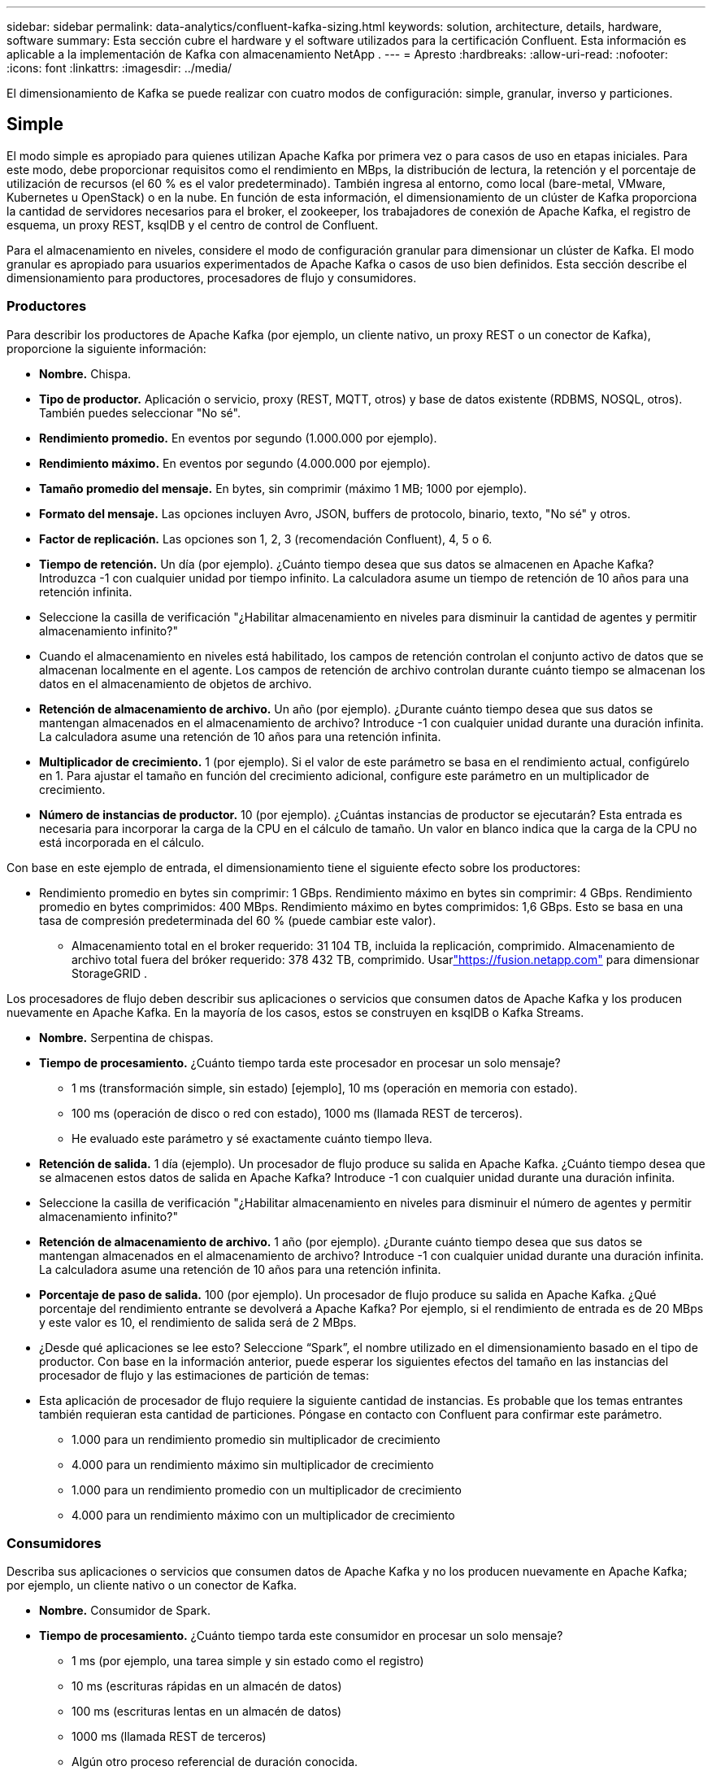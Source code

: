 ---
sidebar: sidebar 
permalink: data-analytics/confluent-kafka-sizing.html 
keywords: solution, architecture, details, hardware, software 
summary: Esta sección cubre el hardware y el software utilizados para la certificación Confluent.  Esta información es aplicable a la implementación de Kafka con almacenamiento NetApp . 
---
= Apresto
:hardbreaks:
:allow-uri-read: 
:nofooter: 
:icons: font
:linkattrs: 
:imagesdir: ../media/


[role="lead"]
El dimensionamiento de Kafka se puede realizar con cuatro modos de configuración: simple, granular, inverso y particiones.



== Simple

El modo simple es apropiado para quienes utilizan Apache Kafka por primera vez o para casos de uso en etapas iniciales.  Para este modo, debe proporcionar requisitos como el rendimiento en MBps, la distribución de lectura, la retención y el porcentaje de utilización de recursos (el 60 % es el valor predeterminado).  También ingresa al entorno, como local (bare-metal, VMware, Kubernetes u OpenStack) o en la nube.  En función de esta información, el dimensionamiento de un clúster de Kafka proporciona la cantidad de servidores necesarios para el broker, el zookeeper, los trabajadores de conexión de Apache Kafka, el registro de esquema, un proxy REST, ksqlDB y el centro de control de Confluent.

Para el almacenamiento en niveles, considere el modo de configuración granular para dimensionar un clúster de Kafka.  El modo granular es apropiado para usuarios experimentados de Apache Kafka o casos de uso bien definidos.  Esta sección describe el dimensionamiento para productores, procesadores de flujo y consumidores.



=== Productores

Para describir los productores de Apache Kafka (por ejemplo, un cliente nativo, un proxy REST o un conector de Kafka), proporcione la siguiente información:

* *Nombre.*  Chispa.
* *Tipo de productor.*  Aplicación o servicio, proxy (REST, MQTT, otros) y base de datos existente (RDBMS, NOSQL, otros).  También puedes seleccionar "No sé".
* *Rendimiento promedio.*  En eventos por segundo (1.000.000 por ejemplo).
* *Rendimiento máximo.*  En eventos por segundo (4.000.000 por ejemplo).
* *Tamaño promedio del mensaje.*  En bytes, sin comprimir (máximo 1 MB; 1000 por ejemplo).
* *Formato del mensaje.*  Las opciones incluyen Avro, JSON, buffers de protocolo, binario, texto, "No sé" y otros.
* *Factor de replicación.*  Las opciones son 1, 2, 3 (recomendación Confluent), 4, 5 o 6.
* *Tiempo de retención.*  Un día (por ejemplo).  ¿Cuánto tiempo desea que sus datos se almacenen en Apache Kafka?  Introduzca -1 con cualquier unidad por tiempo infinito.  La calculadora asume un tiempo de retención de 10 años para una retención infinita.
* Seleccione la casilla de verificación "¿Habilitar almacenamiento en niveles para disminuir la cantidad de agentes y permitir almacenamiento infinito?"
* Cuando el almacenamiento en niveles está habilitado, los campos de retención controlan el conjunto activo de datos que se almacenan localmente en el agente.  Los campos de retención de archivo controlan durante cuánto tiempo se almacenan los datos en el almacenamiento de objetos de archivo.
* *Retención de almacenamiento de archivo.*  Un año (por ejemplo).  ¿Durante cuánto tiempo desea que sus datos se mantengan almacenados en el almacenamiento de archivo?  Introduce -1 con cualquier unidad durante una duración infinita.  La calculadora asume una retención de 10 años para una retención infinita.
* *Multiplicador de crecimiento.*  1 (por ejemplo).  Si el valor de este parámetro se basa en el rendimiento actual, configúrelo en 1.  Para ajustar el tamaño en función del crecimiento adicional, configure este parámetro en un multiplicador de crecimiento.
* *Número de instancias de productor.*  10 (por ejemplo).  ¿Cuántas instancias de productor se ejecutarán?  Esta entrada es necesaria para incorporar la carga de la CPU en el cálculo de tamaño.  Un valor en blanco indica que la carga de la CPU no está incorporada en el cálculo.


Con base en este ejemplo de entrada, el dimensionamiento tiene el siguiente efecto sobre los productores:

* Rendimiento promedio en bytes sin comprimir: 1 GBps.  Rendimiento máximo en bytes sin comprimir: 4 GBps.  Rendimiento promedio en bytes comprimidos: 400 MBps.  Rendimiento máximo en bytes comprimidos: 1,6 GBps.  Esto se basa en una tasa de compresión predeterminada del 60 % (puede cambiar este valor).
+
** Almacenamiento total en el broker requerido: 31 104 TB, incluida la replicación, comprimido.  Almacenamiento de archivo total fuera del bróker requerido: 378 432 TB, comprimido.  Usarlink:https://fusion.netapp.com["https://fusion.netapp.com"^] para dimensionar StorageGRID .




Los procesadores de flujo deben describir sus aplicaciones o servicios que consumen datos de Apache Kafka y los producen nuevamente en Apache Kafka.  En la mayoría de los casos, estos se construyen en ksqlDB o Kafka Streams.

* *Nombre.*  Serpentina de chispas.
* *Tiempo de procesamiento.*  ¿Cuánto tiempo tarda este procesador en procesar un solo mensaje?
+
** 1 ms (transformación simple, sin estado) [ejemplo], 10 ms (operación en memoria con estado).
** 100 ms (operación de disco o red con estado), 1000 ms (llamada REST de terceros).
** He evaluado este parámetro y sé exactamente cuánto tiempo lleva.


* *Retención de salida.*  1 día (ejemplo).  Un procesador de flujo produce su salida en Apache Kafka.  ¿Cuánto tiempo desea que se almacenen estos datos de salida en Apache Kafka?  Introduce -1 con cualquier unidad durante una duración infinita.
* Seleccione la casilla de verificación "¿Habilitar almacenamiento en niveles para disminuir el número de agentes y permitir almacenamiento infinito?"
* *Retención de almacenamiento de archivo.*  1 año (por ejemplo).  ¿Durante cuánto tiempo desea que sus datos se mantengan almacenados en el almacenamiento de archivo?  Introduce -1 con cualquier unidad durante una duración infinita.  La calculadora asume una retención de 10 años para una retención infinita.
* *Porcentaje de paso de salida.*  100 (por ejemplo).  Un procesador de flujo produce su salida en Apache Kafka.  ¿Qué porcentaje del rendimiento entrante se devolverá a Apache Kafka?  Por ejemplo, si el rendimiento de entrada es de 20 MBps y este valor es 10, el rendimiento de salida será de 2 MBps.
* ¿Desde qué aplicaciones se lee esto?  Seleccione “Spark”, el nombre utilizado en el dimensionamiento basado en el tipo de productor.  Con base en la información anterior, puede esperar los siguientes efectos del tamaño en las instancias del procesador de flujo y las estimaciones de partición de temas:
* Esta aplicación de procesador de flujo requiere la siguiente cantidad de instancias.  Es probable que los temas entrantes también requieran esta cantidad de particiones.  Póngase en contacto con Confluent para confirmar este parámetro.
+
** 1.000 para un rendimiento promedio sin multiplicador de crecimiento
** 4.000 para un rendimiento máximo sin multiplicador de crecimiento
** 1.000 para un rendimiento promedio con un multiplicador de crecimiento
** 4.000 para un rendimiento máximo con un multiplicador de crecimiento






=== Consumidores

Describa sus aplicaciones o servicios que consumen datos de Apache Kafka y no los producen nuevamente en Apache Kafka; por ejemplo, un cliente nativo o un conector de Kafka.

* *Nombre.*  Consumidor de Spark.
* *Tiempo de procesamiento.*  ¿Cuánto tiempo tarda este consumidor en procesar un solo mensaje?
+
** 1 ms (por ejemplo, una tarea simple y sin estado como el registro)
** 10 ms (escrituras rápidas en un almacén de datos)
** 100 ms (escrituras lentas en un almacén de datos)
** 1000 ms (llamada REST de terceros)
** Algún otro proceso referencial de duración conocida.


* *Tipo de consumidor.*  Aplicación, proxy o receptor de un almacén de datos existente (RDBMS, NoSQL, otros).
* ¿Desde qué aplicaciones se lee esto?  Conecte este parámetro con el productor y el tamaño del flujo determinados previamente.


Con base en la información anterior, debe determinar el tamaño de las instancias de consumidor y las estimaciones de partición de temas.  Una aplicación de consumidor requiere la siguiente cantidad de instancias.

* 2.000 para un rendimiento promedio, sin multiplicador de crecimiento
* 8.000 para un rendimiento máximo, sin multiplicador de crecimiento
* 2.000 para un rendimiento promedio, incluido el multiplicador de crecimiento
* 8.000 para un rendimiento máximo, incluido el multiplicador de crecimiento


Es probable que los temas entrantes también necesiten esta cantidad de particiones.  Comuníquese con Confluent para confirmar.

Además de los requisitos para productores, procesadores de flujo y consumidores, debe proporcionar los siguientes requisitos adicionales:

* *Tiempo de reconstrucción.*  Por ejemplo, 4 horas.  Si un host de agente Apache Kafka falla, se pierden sus datos y se aprovisiona un nuevo host para reemplazar al host fallado, ¿con qué rapidez debe reconstruirse este nuevo host?  Deje este parámetro en blanco si se desconoce el valor.
* *Objetivo de utilización de recursos (porcentaje).*  Por ejemplo, 60.  ¿Qué tan utilizados desea que estén sus hosts durante el rendimiento promedio?  Confluent recomienda una utilización del 60 % a menos que utilice clústeres de autoequilibrio de Confluent, en cuyo caso la utilización puede ser mayor.




=== Describe tu entorno

* ¿En qué entorno se ejecutará su clúster?  ¿Amazon Web Services, Microsoft Azure, plataforma en la nube de Google, hardware local, VMware local, OpenStack local o Kubernates local?
* *Detalles del anfitrión.*  Número de núcleos: 48 (por ejemplo), tipo de tarjeta de red (10GbE, 40GbE, 16GbE, 1GbE u otro tipo).
* *Volúmenes de almacenamiento.*  Anfitrión: 12 (por ejemplo).  ¿Cuántos discos duros o SSD se admiten por host?  Confluent recomienda 12 discos duros por host.
* *Capacidad/volumen de almacenamiento (en GB).*  1000 (por ejemplo).  ¿Cuánto almacenamiento puede almacenar un solo volumen en gigabytes?  Confluent recomienda discos de 1TB.
* *Configuración de almacenamiento.*  ¿Cómo se configuran los volúmenes de almacenamiento?  Confluent recomienda RAID10 para aprovechar todas las funciones de Confluent.  También se admiten JBOD, SAN, RAID 1, RAID 0, RAID 5 y otros tipos.
* *Rendimiento de volumen único (MBps).*  125 (por ejemplo).  ¿Qué tan rápido puede leer o escribir un solo volumen de almacenamiento en megabytes por segundo?  Confluent recomienda discos duros estándar, que normalmente tienen un rendimiento de 125 MBps.
* *Capacidad de memoria (GB).*  64 (por ejemplo).


Después de haber determinado sus variables ambientales, seleccione Dimensionar mi clúster.  Basándonos en los parámetros de ejemplo indicados anteriormente, determinamos el siguiente tamaño para Confluent Kafka:

* *Apache Kafka.*  Número de corredores: 22.  Su clúster está limitado al almacenamiento.  Considere habilitar el almacenamiento por niveles para disminuir la cantidad de hosts y permitir un almacenamiento infinito.
* *Apache Guardián del Zoológico.*  Recuento: 5; Trabajadores de Apache Kafka Connect: Recuento: 2; Registro de esquema: Recuento: 2; Proxy REST: Recuento: 2; ksqlDB: Recuento: 2; Centro de control de Confluent: Recuento: 1.


Utilice el modo inverso para equipos de plataforma que no tengan un caso de uso en mente.  Utilice el modo de particiones para calcular cuántas particiones requiere un solo tema.  Ver https://eventsizer.io[] para dimensionar en función de los modos inverso y de particiones.

